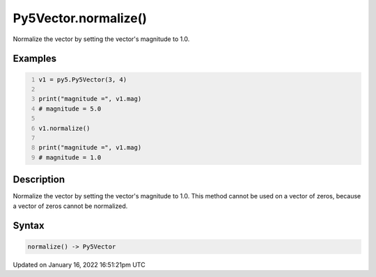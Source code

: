 Py5Vector.normalize()
=====================

Normalize the vector by setting the vector's magnitude to 1.0.

Examples
--------

.. raw:: html

    <div class="example-table">

.. raw:: html

    <div class="example-row"><div class="example-cell-image">

.. raw:: html

    </div><div class="example-cell-code">

.. code:: python
    :number-lines:

    v1 = py5.Py5Vector(3, 4)

    print("magnitude =", v1.mag)
    # magnitude = 5.0

    v1.normalize()

    print("magnitude =", v1.mag)
    # magnitude = 1.0

.. raw:: html

    </div></div>

.. raw:: html

    </div>

Description
-----------

Normalize the vector by setting the vector's magnitude to 1.0. This method cannot be used on a vector of zeros, because a vector of zeros cannot be normalized.

Syntax
------

.. code:: python

    normalize() -> Py5Vector

Updated on January 16, 2022 16:51:21pm UTC

